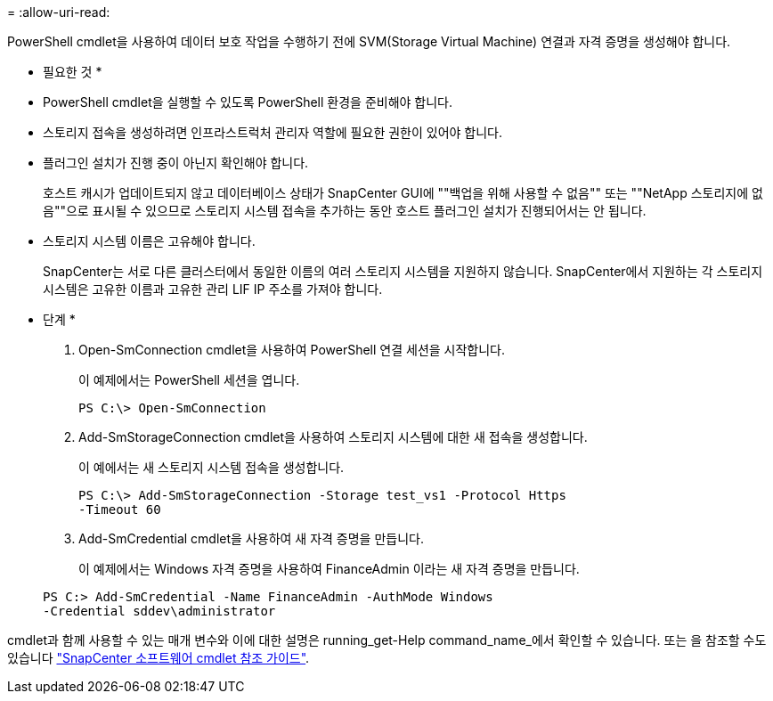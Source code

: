 = 
:allow-uri-read: 


PowerShell cmdlet을 사용하여 데이터 보호 작업을 수행하기 전에 SVM(Storage Virtual Machine) 연결과 자격 증명을 생성해야 합니다.

* 필요한 것 *

* PowerShell cmdlet을 실행할 수 있도록 PowerShell 환경을 준비해야 합니다.
* 스토리지 접속을 생성하려면 인프라스트럭처 관리자 역할에 필요한 권한이 있어야 합니다.
* 플러그인 설치가 진행 중이 아닌지 확인해야 합니다.
+
호스트 캐시가 업데이트되지 않고 데이터베이스 상태가 SnapCenter GUI에 ""백업을 위해 사용할 수 없음"" 또는 ""NetApp 스토리지에 없음""으로 표시될 수 있으므로 스토리지 시스템 접속을 추가하는 동안 호스트 플러그인 설치가 진행되어서는 안 됩니다.

* 스토리지 시스템 이름은 고유해야 합니다.
+
SnapCenter는 서로 다른 클러스터에서 동일한 이름의 여러 스토리지 시스템을 지원하지 않습니다. SnapCenter에서 지원하는 각 스토리지 시스템은 고유한 이름과 고유한 관리 LIF IP 주소를 가져야 합니다.



* 단계 *

. Open-SmConnection cmdlet을 사용하여 PowerShell 연결 세션을 시작합니다.
+
이 예제에서는 PowerShell 세션을 엽니다.

+
[listing]
----
PS C:\> Open-SmConnection
----
. Add-SmStorageConnection cmdlet을 사용하여 스토리지 시스템에 대한 새 접속을 생성합니다.
+
이 예에서는 새 스토리지 시스템 접속을 생성합니다.

+
[listing]
----
PS C:\> Add-SmStorageConnection -Storage test_vs1 -Protocol Https
-Timeout 60
----
. Add-SmCredential cmdlet을 사용하여 새 자격 증명을 만듭니다.
+
이 예제에서는 Windows 자격 증명을 사용하여 FinanceAdmin 이라는 새 자격 증명을 만듭니다.

+
[listing]
----
PS C:> Add-SmCredential -Name FinanceAdmin -AuthMode Windows
-Credential sddev\administrator
----


cmdlet과 함께 사용할 수 있는 매개 변수와 이에 대한 설명은 running_get-Help command_name_에서 확인할 수 있습니다. 또는 을 참조할 수도 있습니다 https://library.netapp.com/ecm/ecm_download_file/ECMLP2883300["SnapCenter 소프트웨어 cmdlet 참조 가이드"^].
